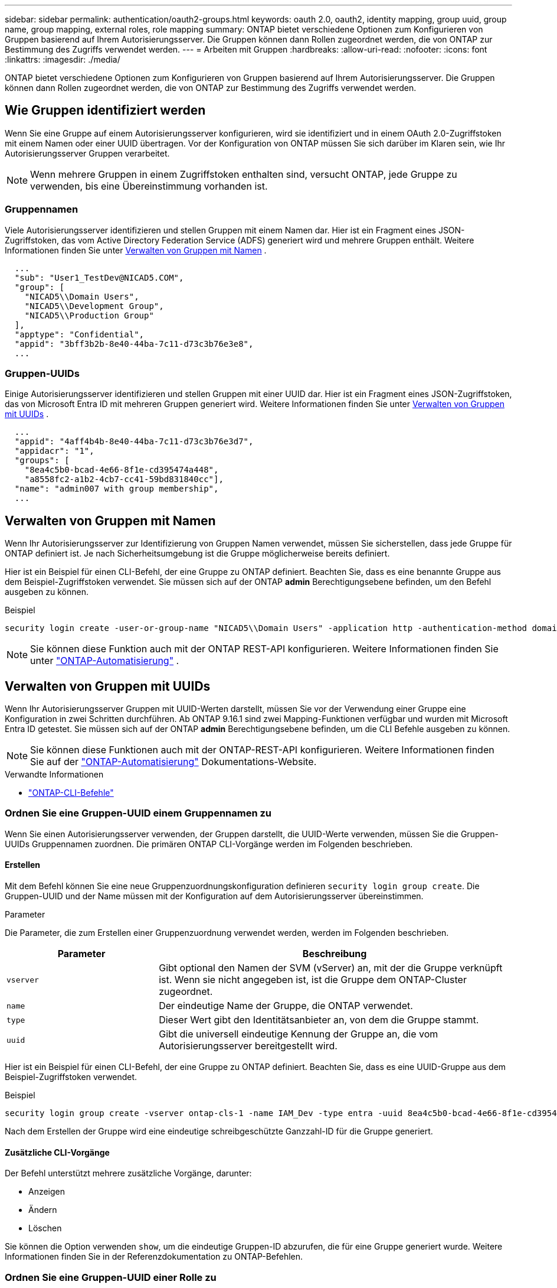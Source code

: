 ---
sidebar: sidebar 
permalink: authentication/oauth2-groups.html 
keywords: oauth 2.0, oauth2, identity mapping, group uuid, group name, group mapping, external roles, role mapping 
summary: ONTAP bietet verschiedene Optionen zum Konfigurieren von Gruppen basierend auf Ihrem Autorisierungsserver. Die Gruppen können dann Rollen zugeordnet werden, die von ONTAP zur Bestimmung des Zugriffs verwendet werden. 
---
= Arbeiten mit Gruppen
:hardbreaks:
:allow-uri-read: 
:nofooter: 
:icons: font
:linkattrs: 
:imagesdir: ./media/


[role="lead"]
ONTAP bietet verschiedene Optionen zum Konfigurieren von Gruppen basierend auf Ihrem Autorisierungsserver. Die Gruppen können dann Rollen zugeordnet werden, die von ONTAP zur Bestimmung des Zugriffs verwendet werden.



== Wie Gruppen identifiziert werden

Wenn Sie eine Gruppe auf einem Autorisierungsserver konfigurieren, wird sie identifiziert und in einem OAuth 2.0-Zugriffstoken mit einem Namen oder einer UUID übertragen. Vor der Konfiguration von ONTAP müssen Sie sich darüber im Klaren sein, wie Ihr Autorisierungsserver Gruppen verarbeitet.


NOTE: Wenn mehrere Gruppen in einem Zugriffstoken enthalten sind, versucht ONTAP, jede Gruppe zu verwenden, bis eine Übereinstimmung vorhanden ist.



=== Gruppennamen

Viele Autorisierungsserver identifizieren und stellen Gruppen mit einem Namen dar. Hier ist ein Fragment eines JSON-Zugriffstoken, das vom Active Directory Federation Service (ADFS) generiert wird und mehrere Gruppen enthält. Weitere Informationen finden Sie unter <<Verwalten von Gruppen mit Namen>> .

[listing]
----
  ...
  "sub": "User1_TestDev@NICAD5.COM",
  "group": [
    "NICAD5\\Domain Users",
    "NICAD5\\Development Group",
    "NICAD5\\Production Group"
  ],
  "apptype": "Confidential",
  "appid": "3bff3b2b-8e40-44ba-7c11-d73c3b76e3e8",
  ...
----


=== Gruppen-UUIDs

Einige Autorisierungsserver identifizieren und stellen Gruppen mit einer UUID dar. Hier ist ein Fragment eines JSON-Zugriffstoken, das von Microsoft Entra ID mit mehreren Gruppen generiert wird. Weitere Informationen finden Sie unter <<Verwalten von Gruppen mit UUIDs>> .

[listing]
----
  ...
  "appid": "4aff4b4b-8e40-44ba-7c11-d73c3b76e3d7",
  "appidacr": "1",
  "groups": [
    "8ea4c5b0-bcad-4e66-8f1e-cd395474a448",
    "a8558fc2-a1b2-4cb7-cc41-59bd831840cc"],
  "name": "admin007 with group membership",
  ...
----


== Verwalten von Gruppen mit Namen

Wenn Ihr Autorisierungsserver zur Identifizierung von Gruppen Namen verwendet, müssen Sie sicherstellen, dass jede Gruppe für ONTAP definiert ist. Je nach Sicherheitsumgebung ist die Gruppe möglicherweise bereits definiert.

Hier ist ein Beispiel für einen CLI-Befehl, der eine Gruppe zu ONTAP definiert. Beachten Sie, dass es eine benannte Gruppe aus dem Beispiel-Zugriffstoken verwendet. Sie müssen sich auf der ONTAP *admin* Berechtigungsebene befinden, um den Befehl ausgeben zu können.

.Beispiel
[listing]
----
security login create -user-or-group-name "NICAD5\\Domain Users" -application http -authentication-method domain -role admin
----

NOTE: Sie können diese Funktion auch mit der ONTAP REST-API konfigurieren. Weitere Informationen finden Sie unter https://docs.netapp.com/us-en/ontap-automation/["ONTAP-Automatisierung"^] .



== Verwalten von Gruppen mit UUIDs

Wenn Ihr Autorisierungsserver Gruppen mit UUID-Werten darstellt, müssen Sie vor der Verwendung einer Gruppe eine Konfiguration in zwei Schritten durchführen. Ab ONTAP 9.16.1 sind zwei Mapping-Funktionen verfügbar und wurden mit Microsoft Entra ID getestet. Sie müssen sich auf der ONTAP *admin* Berechtigungsebene befinden, um die CLI Befehle ausgeben zu können.


NOTE: Sie können diese Funktionen auch mit der ONTAP-REST-API konfigurieren. Weitere Informationen finden Sie auf der https://docs.netapp.com/us-en/ontap-automation/["ONTAP-Automatisierung"^] Dokumentations-Website.

.Verwandte Informationen
* https://docs.netapp.com/us-en/ontap-cli/["ONTAP-CLI-Befehle"^]




=== Ordnen Sie eine Gruppen-UUID einem Gruppennamen zu

Wenn Sie einen Autorisierungsserver verwenden, der Gruppen darstellt, die UUID-Werte verwenden, müssen Sie die Gruppen-UUIDs Gruppennamen zuordnen. Die primären ONTAP CLI-Vorgänge werden im Folgenden beschrieben.



==== Erstellen

Mit dem Befehl können Sie eine neue Gruppenzuordnungskonfiguration definieren `security login group create`. Die Gruppen-UUID und der Name müssen mit der Konfiguration auf dem Autorisierungsserver übereinstimmen.

.Parameter
Die Parameter, die zum Erstellen einer Gruppenzuordnung verwendet werden, werden im Folgenden beschrieben.

[cols="30,70"]
|===
| Parameter | Beschreibung 


| `vserver` | Gibt optional den Namen der SVM (vServer) an, mit der die Gruppe verknüpft ist. Wenn sie nicht angegeben ist, ist die Gruppe dem ONTAP-Cluster zugeordnet. 


| `name` | Der eindeutige Name der Gruppe, die ONTAP verwendet. 


| `type` | Dieser Wert gibt den Identitätsanbieter an, von dem die Gruppe stammt. 


| `uuid` | Gibt die universell eindeutige Kennung der Gruppe an, die vom Autorisierungsserver bereitgestellt wird. 
|===
Hier ist ein Beispiel für einen CLI-Befehl, der eine Gruppe zu ONTAP definiert. Beachten Sie, dass es eine UUID-Gruppe aus dem Beispiel-Zugriffstoken verwendet.

.Beispiel
[listing]
----
security login group create -vserver ontap-cls-1 -name IAM_Dev -type entra -uuid 8ea4c5b0-bcad-4e66-8f1e-cd395474a448
----
Nach dem Erstellen der Gruppe wird eine eindeutige schreibgeschützte Ganzzahl-ID für die Gruppe generiert.



==== Zusätzliche CLI-Vorgänge

Der Befehl unterstützt mehrere zusätzliche Vorgänge, darunter:

* Anzeigen
* Ändern
* Löschen


Sie können die Option verwenden `show`, um die eindeutige Gruppen-ID abzurufen, die für eine Gruppe generiert wurde. Weitere Informationen finden Sie in der Referenzdokumentation zu ONTAP-Befehlen.



=== Ordnen Sie eine Gruppen-UUID einer Rolle zu

Wenn Sie einen Autorisierungsserver verwenden, der Gruppen darstellt, die UUID-Werte verwenden, können Sie die Gruppe einer Rolle zuordnen. Die primären ONTAP CLI-Vorgänge werden im Folgenden beschrieben. Außerdem müssen Sie sich auf der ONTAP *admin* Berechtigungsebene befinden, um die Befehle ausgeben zu können.


NOTE: Sie müssen zuerst <<Ordnen Sie eine Gruppen-UUID einem Gruppennamen zu>>die eindeutige Integer-ID abrufen, die für die Gruppe generiert wurde. Sie benötigen die ID, um die Gruppe einer Rolle zuzuordnen.



==== Erstellen

Mit dem Befehl können Sie eine neue Rollenzuordnung definieren `security login group role-mapping create`.

.Parameter
Im Folgenden werden die Parameter beschrieben, mit denen eine Gruppe einer Rolle zugeordnet werden kann.

[cols="30,70"]
|===
| Parameter | Beschreibung 


| `group-id` | Gibt die eindeutige ID an, die mit dem Befehl für die Gruppe generiert `security login group create` wurde. 


| `role` | Der Name der ONTAP-Rolle, der die Gruppe zugeordnet ist. 
|===
.Beispiel
[listing]
----
security login group role-mapping create -group-id 1 -role admin
----


==== Zusätzliche CLI-Vorgänge

Der Befehl unterstützt mehrere zusätzliche Vorgänge, darunter:

* Anzeigen
* Ändern
* Löschen


Weitere Informationen finden Sie in der Referenzdokumentation zu ONTAP-Befehlen.
